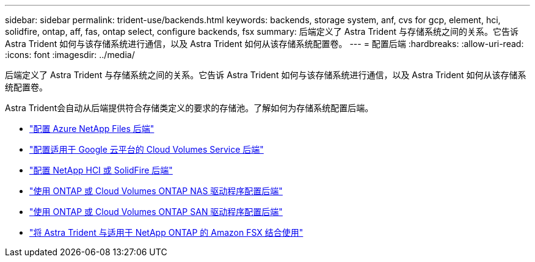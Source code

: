 ---
sidebar: sidebar 
permalink: trident-use/backends.html 
keywords: backends, storage system, anf, cvs for gcp, element, hci, solidfire, ontap, aff, fas, ontap select, configure backends, fsx 
summary: 后端定义了 Astra Trident 与存储系统之间的关系。它告诉 Astra Trident 如何与该存储系统进行通信，以及 Astra Trident 如何从该存储系统配置卷。 
---
= 配置后端
:hardbreaks:
:allow-uri-read: 
:icons: font
:imagesdir: ../media/


[role="lead"]
后端定义了 Astra Trident 与存储系统之间的关系。它告诉 Astra Trident 如何与该存储系统进行通信，以及 Astra Trident 如何从该存储系统配置卷。

Astra Trident会自动从后端提供符合存储类定义的要求的存储池。了解如何为存储系统配置后端。

* link:anf.html["配置 Azure NetApp Files 后端"^]
* link:gcp.html["配置适用于 Google 云平台的 Cloud Volumes Service 后端"^]
* link:element.html["配置 NetApp HCI 或 SolidFire 后端"^]
* link:ontap-nas.html["使用 ONTAP 或 Cloud Volumes ONTAP NAS 驱动程序配置后端"^]
* link:ontap-san.html["使用 ONTAP 或 Cloud Volumes ONTAP SAN 驱动程序配置后端"^]
* link:trident-fsx.html["将 Astra Trident 与适用于 NetApp ONTAP 的 Amazon FSX 结合使用"^]

